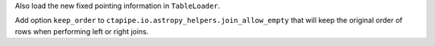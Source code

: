 Also load the new fixed pointing information in ``TableLoader``.

Add option ``keep_order`` to ``ctapipe.io.astropy_helpers.join_allow_empty``
that will keep the original order of rows when performing left or right joins.

